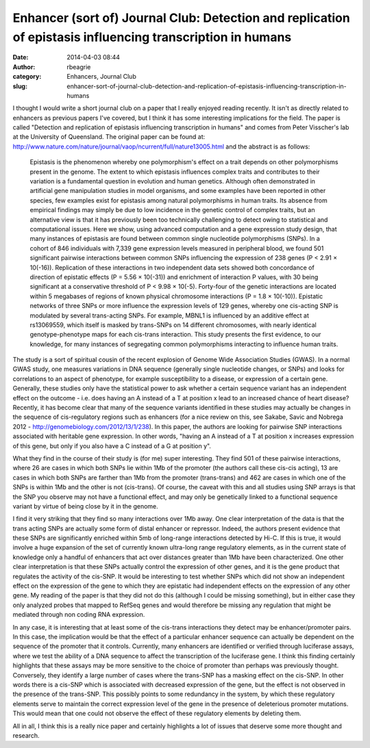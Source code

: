 Enhancer (sort of) Journal Club: Detection and replication of epistasis influencing transcription in humans
###########################################################################################################
:date: 2014-04-03 08:44
:author: rbeagrie
:category: Enhancers, Journal Club
:slug: enhancer-sort-of-journal-club-detection-and-replication-of-epistasis-influencing-transcription-in-humans

I thought I would write a short journal club on a paper that I really
enjoyed reading recently. It isn't as directly related to enhancers as
previous papers I've covered, but I think it has some interesting
implications for the field. The paper is called "Detection and
replication of epistasis influencing transcription in humans" and comes
from Peter Visscher's lab at the University of Queensland. The original
paper can be found at:
http://www.nature.com/nature/journal/vaop/ncurrent/full/nature13005.html
and the abstract is as follows:

    Epistasis is the phenomenon whereby one polymorphism's effect on a
    trait depends on other polymorphisms present in the genome. The
    extent to which epistasis influences complex traits and contributes
    to their variation is a fundamental question in evolution and human
    genetics. Although often demonstrated in artificial gene
    manipulation studies in model organisms, and some examples have been
    reported in other species, few examples exist for epistasis among
    natural polymorphisms in human traits. Its absence from empirical
    findings may simply be due to low incidence in the genetic control
    of complex traits, but an alternative view is that it has previously
    been too technically challenging to detect owing to statistical and
    computational issues. Here we show, using advanced computation and a
    gene expression study design, that many instances of epistasis are
    found between common single nucleotide polymorphisms (SNPs). In a
    cohort of 846 individuals with 7,339 gene expression levels measured
    in peripheral blood, we found 501 significant pairwise interactions
    between common SNPs influencing the expression of 238 genes (P <
    2.91 × 10(-16)). Replication of these interactions in two
    independent data sets showed both concordance of direction of
    epistatic effects (P = 5.56 × 10(-31)) and enrichment of interaction
    P values, with 30 being significant at a conservative threshold of P
    < 9.98 × 10(-5). Forty-four of the genetic interactions are located
    within 5 megabases of regions of known physical chromosome
    interactions (P = 1.8 × 10(-10)). Epistatic networks of three SNPs
    or more influence the expression levels of 129 genes, whereby one
    cis-acting SNP is modulated by several trans-acting SNPs. For
    example, MBNL1 is influenced by an additive effect at rs13069559,
    which itself is masked by trans-SNPs on 14 different chromosomes,
    with nearly identical genotype-phenotype maps for each cis-trans
    interaction. This study presents the first evidence, to our
    knowledge, for many instances of segregating common polymorphisms
    interacting to influence human traits.

The study is a sort of spiritual cousin of the recent explosion of
Genome Wide Association Studies (GWAS). In a normal GWAS study, one
measures variations in DNA sequence (generally single nucleotide
changes, or SNPs) and looks for correlations to an aspect of phenotype,
for example susceptibility to a disease, or expression of a certain
gene. Generally, these studies only have the statistical power to ask
whether a certain sequence variant has an independent effect on the
outcome - i.e. does having an A instead of a T at position x lead to an
increased chance of heart disease? Recently, it has become clear that
many of the sequence variants identified in these studies may actually
be changes in the sequence of cis-regulatory regions such as enhancers
(for a nice review on this, see Sakabe, Savic and Nobrega 2012 -
http://genomebiology.com/2012/13/1/238). In this paper, the authors are
looking for pairwise SNP interactions associated with heritable gene
expression. In other words, "having an A instead of a T at position x
increases expression of this gene, but only if you also have a C instead
of a G at position y".

What they find in the course of their study is (for me) super
interesting. They find 501 of these pairwise interactions, where 26 are
cases in which both SNPs lie within 1Mb of the promoter (the authors
call these cis-cis acting), 13 are cases in which both SNPs are farther
than 1Mb from the promoter (trans-trans) and 462 are cases in which one
of the SNPs is within 1Mb and the other is not (cis-trans). Of course,
the caveat with this and all studies using SNP arrays is that the SNP
you observe may not have a functional effect, and may only be
genetically linked to a functional sequence variant by virtue of being
close by it in the genome.

I find it very striking that they find so many interactions over 1Mb
away. One clear interpretation of the data is that the trans acting SNPs
are actually some form of distal enhancer or repressor. Indeed, the
authors present evidence that these SNPs are significantly enriched
within 5mb of long-range interactions detected by Hi-C. If this is true,
it would involve a huge expansion of the set of currently known
ultra-long range regulatory elements, as in the current state of
knowledge only a handful of enhancers that act over distances greater
than 1Mb have been characterized. One other clear interpretation is that
these SNPs actually control the expression of other genes, and it is the
gene product that regulates the activity of the cis-SNP. It would be
interesting to test whether SNPs which did not show an independent
effect on the expression of the gene to which they are epistatic had
independent effects on the expression of any other gene. My reading of
the paper is that they did not do this (although I could be missing
something), but in either case they only analyzed probes that mapped to
RefSeq genes and would therefore be missing any regulation that might be
mediated through non coding RNA expression.

In any case, it is interesting that at least some of the cis-trans
interactions they detect may be enhancer/promoter pairs. In this case,
the implication would be that the effect of a particular enhancer
sequence can actually be dependent on the sequence of the promoter that
it controls. Currently, many enhancers are identified or verified
through luciferase assays, where we test the ability of a DNA sequence
to affect the transcription of the luciferase gene. I think this finding
certainly highlights that these assays may be more sensitive to the
choice of promoter than perhaps was previously thought. Conversely, they
identify a large number of cases where the trans-SNP has a masking
effect on the cis-SNP. In other words there is a cis-SNP which is
associated with decreased expression of the gene, but the effect is not
observed in the presence of the trans-SNP. This possibly points to some
redundancy in the system, by which these regulatory elements serve to
maintain the correct expression level of the gene in the presence of
deleterious promoter mutations. This would mean that one could not
observe the effect of these regulatory elements by deleting them.

All in all, I think this is a really nice paper and certainly highlights
a lot of issues that deserve some more thought and research.
